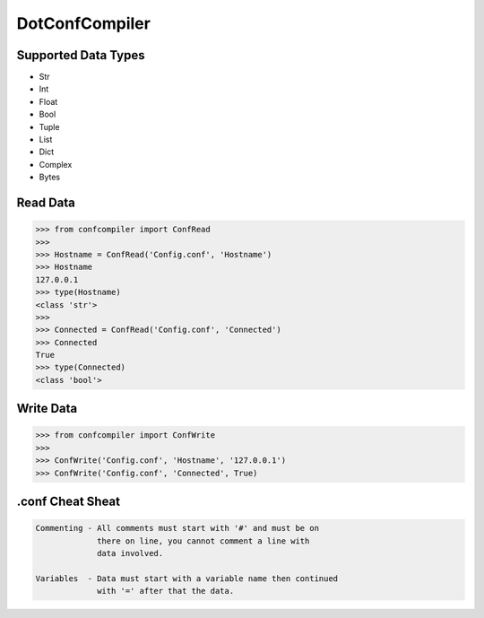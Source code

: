 DotConfCompiler
=================

.. image:: https://img.shields.io/badge/python-3-green.svg?style=flat-square
    :alt: Python3
    
.. image:: https://img.shields.io/pypi/v/confcompiler?style=flat-square
    :alt: PyPI

.. image:: https://img.shields.io/pypi/format/confcompiler?style=flat-square
    :alt: PyPI format

.. image:: https://img.shields.io/pypi/dd/confcompiler?style=flat-square
    :alt: PyPI downloads

.. image:: https://img.shields.io/pypi/status/confcompiler?style=flat-square
    :alt: PyPI downloads

Supported Data Types
~~~~~~~~~~~~~~~~~~~~
* Str
* Int
* Float
* Bool
* Tuple
* List
* Dict
* Complex
* Bytes

Read Data
~~~~~~~~~

.. code-block:: pycon

    >>> from confcompiler import ConfRead
    >>>
    >>> Hostname = ConfRead('Config.conf', 'Hostname')
    >>> Hostname
    127.0.0.1
    >>> type(Hostname)
    <class 'str'>
    >>>
    >>> Connected = ConfRead('Config.conf', 'Connected')
    >>> Connected
    True
    >>> type(Connected)
    <class 'bool'>

Write Data
~~~~~~~~~~
 

.. code-block:: pycon

    >>> from confcompiler import ConfWrite
    >>>
    >>> ConfWrite('Config.conf', 'Hostname', '127.0.0.1')
    >>> ConfWrite('Config.conf', 'Connected', True)


.conf Cheat Sheat
~~~~~~~~~~~~~~~~~

.. code-block::

    Commenting - All comments must start with '#' and must be on
                 there on line, you cannot comment a line with 
                 data involved.

    Variables  - Data must start with a variable name then continued
                 with '=' after that the data.
